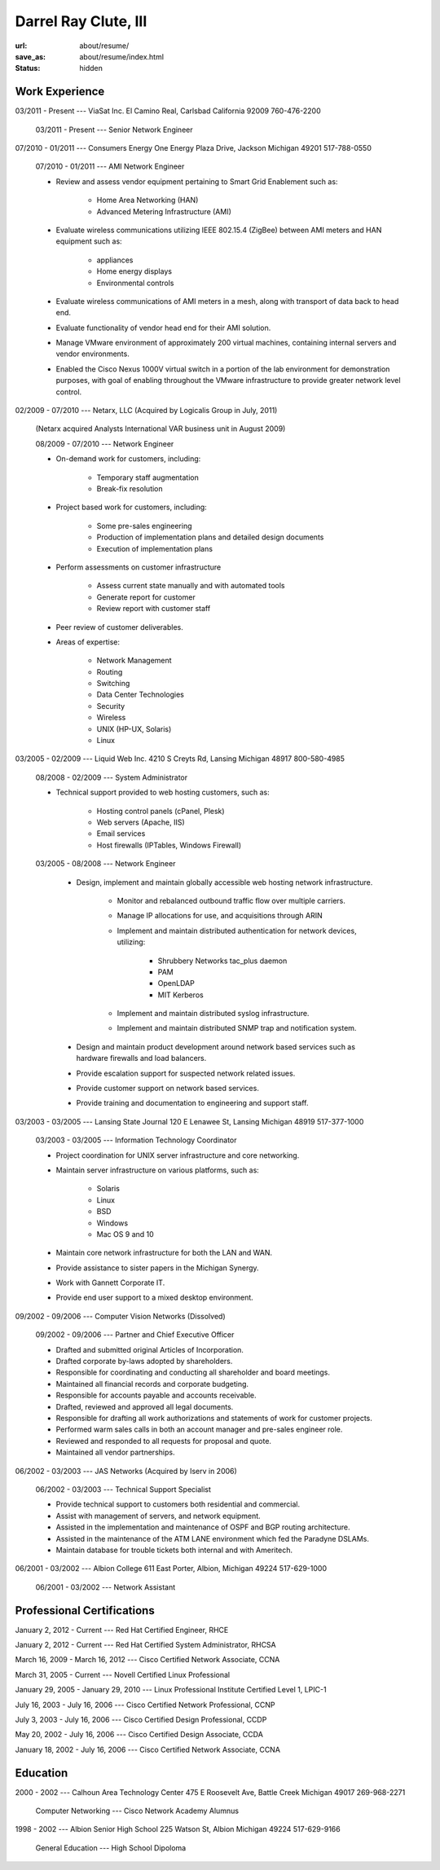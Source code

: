 =====================
Darrel Ray Clute, III
=====================

:url: about/resume/
:save_as: about/resume/index.html
:status: hidden


Work Experience
===============

03/2011 - Present --- ViaSat Inc. El Camino Real, Carlsbad California 92009
760-476-2200

    03/2011 - Present --- Senior Network Engineer


07/2010 - 01/2011 --- Consumers Energy One Energy Plaza Drive, Jackson Michigan
49201 517-788-0550

    07/2010 - 01/2011 --- AMI Network Engineer

    - Review and assess vendor equipment pertaining to Smart Grid Enablement
      such as:

        - Home Area Networking (HAN)

        - Advanced Metering Infrastructure (AMI)

    - Evaluate wireless communications utilizing IEEE 802.15.4 (ZigBee)
      between AMI meters and HAN equipment such as:

        - appliances

        - Home energy displays

        - Environmental controls

    - Evaluate wireless communications of AMI meters in a mesh, along with
      transport of data back to head end.  

    - Evaluate functionality of vendor head end for their AMI solution.

    - Manage VMware environment of approximately 200 virtual machines,
      containing internal servers and vendor environments.

    - Enabled the Cisco Nexus 1000V virtual switch in a portion of the lab
      environment for demonstration purposes, with goal of enabling throughout
      the VMware infrastructure to provide greater network level control.


02/2009 - 07/2010 --- Netarx, LLC (Acquired by Logicalis Group in July, 2011)

    (Netarx acquired Analysts International VAR business unit in August 2009)

    08/2009 - 07/2010 --- Network Engineer

    - On-demand work for customers, including:

        - Temporary staff augmentation

        - Break-fix resolution

    - Project based work for customers, including:

        - Some pre-sales engineering

        - Production of implementation plans and detailed design documents

        - Execution of implementation plans

    - Perform assessments on customer infrastructure

        - Assess current state manually and with automated tools

        - Generate report for customer

        - Review report with customer staff

    - Peer review of customer deliverables.

    - Areas of expertise:

        - Network Management

        - Routing

        - Switching

        - Data Center Technologies

        - Security

        - Wireless

        - UNIX (HP-UX, Solaris)

        - Linux


03/2005 - 02/2009 --- Liquid Web Inc. 4210 S Creyts Rd, Lansing Michigan 48917
800-580-4985

    08/2008 - 02/2009 --- System Administrator

    - Technical support provided to web hosting customers, such as:

        - Hosting control panels (cPanel, Plesk)

        - Web servers (Apache, IIS)

        - Email services

        - Host firewalls (IPTables, Windows Firewall)

    03/2005 - 08/2008 --- Network Engineer

        - Design, implement and maintain globally accessible web hosting
          network infrastructure.

            - Monitor and rebalanced outbound traffic flow over multiple
              carriers.

            - Manage IP allocations for use, and acquisitions through ARIN

            - Implement and maintain distributed authentication for network
              devices, utilizing:

                - Shrubbery Networks tac_plus daemon

                - PAM

                - OpenLDAP

                - MIT Kerberos

            - Implement and maintain distributed syslog infrastructure.

            - Implement and maintain distributed SNMP trap and notification
              system.

        - Design and maintain product development around network based services
          such as hardware firewalls and load balancers.

        - Provide escalation support for suspected network related issues.

        - Provide customer support on network based services.

        - Provide training and documentation to engineering and support staff.


03/2003 - 03/2005 --- Lansing State Journal 120 E Lenawee St, Lansing Michigan
48919 517-377-1000

    03/2003 - 03/2005 --- Information Technology Coordinator

    - Project coordination for UNIX server infrastructure and core networking.

    - Maintain server infrastructure on various platforms, such as:

        - Solaris

        - Linux

        - BSD

        - Windows

        - Mac OS 9 and 10

    - Maintain core network infrastructure for both the LAN and WAN.

    - Provide assistance to sister papers in the Michigan Synergy.

    - Work with Gannett Corporate IT.

    - Provide end user support to a mixed desktop environment.


09/2002 - 09/2006 --- Computer Vision Networks (Dissolved)

    09/2002 - 09/2006 --- Partner and Chief Executive Officer

    - Drafted and submitted original Articles of Incorporation.

    - Drafted corporate by-laws adopted by shareholders.

    - Responsible for coordinating and conducting all shareholder and board
      meetings.

    - Maintained all financial records and corporate budgeting.

    - Responsible for accounts payable and accounts receivable.

    - Drafted, reviewed and approved all legal documents.

    - Responsible for drafting all work authorizations and statements of work
      for customer projects.

    - Performed warm sales calls in both an account manager and pre-sales
      engineer role.

    - Reviewed and responded to all requests for proposal and quote.

    - Maintained all vendor partnerships.


06/2002 - 03/2003 --- JAS Networks (Acquired by Iserv in 2006)

    06/2002 - 03/2003 --- Technical Support Specialist

    - Provide technical support to customers both residential and commercial.

    - Assist with management of servers, and network equipment.

    - Assisted in the implementation and maintenance of OSPF and BGP routing
      architecture.

    - Assisted in the maintenance of the ATM LANE environment which fed the
      Paradyne DSLAMs.

    - Maintain database for trouble tickets both internal and with Ameritech.


06/2001 - 03/2002 --- Albion College 611 East Porter, Albion, Michigan 49224
517-629-1000

    06/2001 - 03/2002 --- Network Assistant


Professional Certifications
===========================

January 2, 2012 - Current  ---  Red Hat Certified Engineer, RHCE

January 2, 2012 - Current  ---  Red Hat Certified System Administrator, RHCSA

March 16, 2009 - March 16, 2012  ---  Cisco Certified Network Associate, CCNA

March 31, 2005 - Current  ---  Novell Certified Linux Professional

January 29, 2005 - January 29, 2010  ---  Linux Professional Institute Certified Level 1, LPIC-1

July 16, 2003 - July 16, 2006  ---  Cisco Certified Network Professional, CCNP

July 3, 2003 - July 16, 2006  ---  Cisco Certified Design Professional, CCDP

May 20, 2002 - July 16, 2006  ---  Cisco Certified Design Associate, CCDA

January 18, 2002 - July 16, 2006  ---  Cisco Certified Network Associate, CCNA





Education
=========

2000 - 2002 --- Calhoun Area Technology Center 475 E Roosevelt Ave, Battle
Creek Michigan 49017 269-968-2271

    Computer Networking --- Cisco Network Academy Alumnus



1998 - 2002 --- Albion Senior High School 225 Watson St, Albion Michigan 49224
517-629-9166

    General Education --- High School Dipoloma

